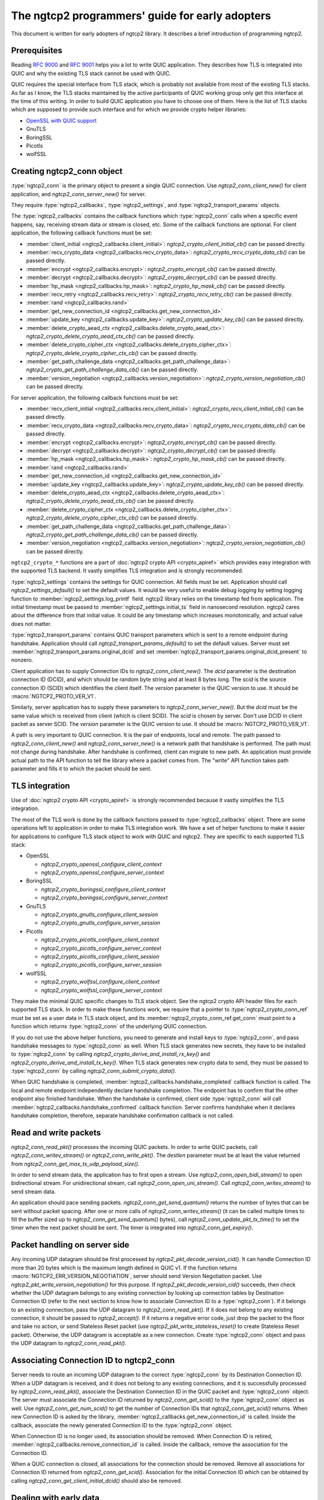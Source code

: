 The ngtcp2 programmers' guide for early adopters
================================================

This document is written for early adopters of ngtcp2 library.  It
describes a brief introduction of programming ngtcp2.

Prerequisites
-------------

Reading :rfc:`9000` and :rfc:`9001` helps you a lot to write QUIC
application.  They describes how TLS is integrated into QUIC and why
the existing TLS stack cannot be used with QUIC.

QUIC requires the special interface from TLS stack, which is probably
not available from most of the existing TLS stacks.  As far as I know,
the TLS stacks maintained by the active participants of QUIC working
group only get this interface at the time of this writing.  In order
to build QUIC application you have to choose one of them.  Here is the
list of TLS stacks which are supposed to provide such interface and
for which we provide crypto helper libraries:

* `OpenSSL with QUIC support <https://github.com/quictls/openssl>`_
* GnuTLS
* BoringSSL
* Picotls
* wolfSSL

Creating ngtcp2_conn object
---------------------------

:type:`ngtcp2_conn` is the primary object to present a single QUIC
connection.  Use `ngtcp2_conn_client_new()` for client application,
and `ngtcp2_conn_server_new()` for server.

They require :type:`ngtcp2_callbacks`, :type:`ngtcp2_settings`, and
:type:`ngtcp2_transport_params` objects.

The :type:`ngtcp2_callbacks` contains the callback functions which
:type:`ngtcp2_conn` calls when a specific event happens, say,
receiving stream data or stream is closed, etc.  Some of the callback
functions are optional.  For client application, the following
callback functions must be set:

* :member:`client_initial <ngtcp2_callbacks.client_initial>`:
  `ngtcp2_crypto_client_initial_cb()` can be passed directly.
* :member:`recv_crypto_data <ngtcp2_callbacks.recv_crypto_data>`:
  `ngtcp2_crypto_recv_crypto_data_cb()` can be passed directly.
* :member:`encrypt <ngtcp2_callbacks.encrypt>`:
  `ngtcp2_crypto_encrypt_cb()` can be passed directly.
* :member:`decrypt <ngtcp2_callbacks.decrypt>`:
  `ngtcp2_crypto_decrypt_cb()` can be passed directly.
* :member:`hp_mask <ngtcp2_callbacks.hp_mask>`:
  `ngtcp2_crypto_hp_mask_cb()` can be passed directly.
* :member:`recv_retry <ngtcp2_callbacks.recv_retry>`:
  `ngtcp2_crypto_recv_retry_cb()` can be passed directly.
* :member:`rand <ngtcp2_callbacks.rand>`
* :member:`get_new_connection_id
  <ngtcp2_callbacks.get_new_connection_id>`
* :member:`update_key <ngtcp2_callbacks.update_key>`:
  `ngtcp2_crypto_update_key_cb()` can be passed directly.
* :member:`delete_crypto_aead_ctx
  <ngtcp2_callbacks.delete_crypto_aead_ctx>`:
  `ngtcp2_crypto_delete_crypto_aead_ctx_cb()` can be passed directly.
* :member:`delete_crypto_cipher_ctx
  <ngtcp2_callbacks.delete_crypto_cipher_ctx>`:
  `ngtcp2_crypto_delete_crypto_cipher_ctx_cb()` can be passed
  directly.
* :member:`get_path_challenge_data
  <ngtcp2_callbacks.get_path_challenge_data>`:
  `ngtcp2_crypto_get_path_challenge_data_cb()` can be passed directly.
* :member:`version_negotiation
  <ngtcp2_callbacks.version_negotiation>`:
  `ngtcp2_crypto_version_negotiation_cb()` can be passed directly.

For server application, the following callback functions must be set:

* :member:`recv_client_initial
  <ngtcp2_callbacks.recv_client_initial>`:
  `ngtcp2_crypto_recv_client_initial_cb()` can be passed directly.
* :member:`recv_crypto_data <ngtcp2_callbacks.recv_crypto_data>`:
  `ngtcp2_crypto_recv_crypto_data_cb()` can be passed directly.
* :member:`encrypt <ngtcp2_callbacks.encrypt>`:
  `ngtcp2_crypto_encrypt_cb()` can be passed directly.
* :member:`decrypt <ngtcp2_callbacks.decrypt>`:
  `ngtcp2_crypto_decrypt_cb()` can be passed directly.
* :member:`hp_mask <ngtcp2_callbacks.hp_mask>`:
  `ngtcp2_crypto_hp_mask_cb()` can be passed directly.
* :member:`rand <ngtcp2_callbacks.rand>`
* :member:`get_new_connection_id
  <ngtcp2_callbacks.get_new_connection_id>`
* :member:`update_key <ngtcp2_callbacks.update_key>`:
  `ngtcp2_crypto_update_key_cb()` can be passed directly.
* :member:`delete_crypto_aead_ctx
  <ngtcp2_callbacks.delete_crypto_aead_ctx>`:
  `ngtcp2_crypto_delete_crypto_aead_ctx_cb()` can be passed directly.
* :member:`delete_crypto_cipher_ctx
  <ngtcp2_callbacks.delete_crypto_cipher_ctx>`:
  `ngtcp2_crypto_delete_crypto_cipher_ctx_cb()` can be passed
  directly.
* :member:`get_path_challenge_data
  <ngtcp2_callbacks.get_path_challenge_data>`:
  `ngtcp2_crypto_get_path_challenge_data_cb()` can be passed directly.
* :member:`version_negotiation
  <ngtcp2_callbacks.version_negotiation>`:
  `ngtcp2_crypto_version_negotiation_cb()` can be passed directly.

``ngtcp2_crypto_*`` functions are a part of :doc:`ngtcp2 crypto API
<crypto_apiref>` which provides easy integration with the supported
TLS backend.  It vastly simplifies TLS integration and is strongly
recommended.

:type:`ngtcp2_settings` contains the settings for QUIC connection.
All fields must be set.  Application should call
`ngtcp2_settings_default()` to set the default values.  It would be
very useful to enable debug logging by setting logging function to
:member:`ngtcp2_settings.log_printf` field.  ngtcp2 library relies on
the timestamp fed from application.  The initial timestamp must be
passed to :member:`ngtcp2_settings.initial_ts` field in nanosecond
resolution.  ngtcp2 cares about the difference from that initial
value.  It could be any timestamp which increases monotonically, and
actual value does not matter.

:type:`ngtcp2_transport_params` contains QUIC transport parameters
which is sent to a remote endpoint during handshake.  Application
should call `ngtcp2_transport_params_default()` to set the default
values.  Server must set
:member:`ngtcp2_transport_params.original_dcid` and set
:member:`ngtcp2_transport_params.original_dcid_present` to nonzero.

Client application has to supply Connection IDs to
`ngtcp2_conn_client_new()`.  The *dcid* parameter is the destination
connection ID (DCID), and which should be random byte string and at
least 8 bytes long.  The *scid* is the source connection ID (SCID)
which identifies the client itself.  The *version* parameter is the
QUIC version to use.  It should be :macro:`NGTCP2_PROTO_VER_V1`.

Similarly, server application has to supply these parameters to
`ngtcp2_conn_server_new()`.  But the *dcid* must be the same value
which is received from client (which is client SCID).  The *scid* is
chosen by server.  Don't use DCID in client packet as server SCID.
The *version* parameter is the QUIC version to use.  It should be
:macro:`NGTCP2_PROTO_VER_V1`.

A path is very important to QUIC connection.  It is the pair of
endpoints, local and remote.  The path passed to
`ngtcp2_conn_client_new()` and `ngtcp2_conn_server_new()` is a network
path that handshake is performed.  The path must not change during
handshake.  After handshake is confirmed, client can migrate to new
path.  An application must provide actual path to the API function to
tell the library where a packet comes from.  The "write" API function
takes path parameter and fills it to which the packet should be sent.

TLS integration
---------------

Use of :doc:`ngtcp2 crypto API <crypto_apiref>` is strongly
recommended because it vastly simplifies the TLS integration.

The most of the TLS work is done by the callback functions passed to
:type:`ngtcp2_callbacks` object.  There are some operations left to
application in order to make TLS integration work.  We have a set of
helper functions to make it easier for applications to configure TLS
stack object to work with QUIC and ngtcp2.  They are specific to each
supported TLS stack:

- OpenSSL

  * `ngtcp2_crypto_openssl_configure_client_context`
  * `ngtcp2_crypto_openssl_configure_server_context`

- BoringSSL

  * `ngtcp2_crypto_boringssl_configure_client_context`
  * `ngtcp2_crypto_boringssl_configure_server_context`

- GnuTLS

  * `ngtcp2_crypto_gnutls_configure_client_session`
  * `ngtcp2_crypto_gnutls_configure_server_session`

- Picotls

  * `ngtcp2_crypto_picotls_configure_client_context`
  * `ngtcp2_crypto_picotls_configure_server_context`
  * `ngtcp2_crypto_picotls_configure_client_session`
  * `ngtcp2_crypto_picotls_configure_server_session`

- wolfSSL

  * `ngtcp2_crypto_wolfssl_configure_client_context`
  * `ngtcp2_crypto_wolfssl_configure_server_context`

They make the minimal QUIC specific changes to TLS stack object.  See
the ngtcp2 crypto API header files for each supported TLS stack.  In
order to make these functions work, we require that a pointer to
:type:`ngtcp2_crypto_conn_ref` must be set as a user data in TLS stack
object, and its :member:`ngtcp2_crypto_conn_ref.get_conn` must point
to a function which returns :type:`ngtcp2_conn` of the underlying QUIC
connection.

If you do not use the above helper functions, you need to generate and
install keys to :type:`ngtcp2_conn`, and pass handshake messages to
:type:`ngtcp2_conn` as well.  When TLS stack generates new secrets,
they have to be installed to :type:`ngtcp2_conn` by calling
`ngtcp2_crypto_derive_and_install_rx_key()` and
`ngtcp2_crypto_derive_and_install_tx_key()`.  When TLS stack generates
new crypto data to send, they must be passed to :type:`ngtcp2_conn` by
calling `ngtcp2_conn_submit_crypto_data()`.

When QUIC handshake is completed,
:member:`ngtcp2_callbacks.handshake_completed` callback function is
called.  The local and remote endpoint independently declare handshake
completion.  The endpoint has to confirm that the other endpoint also
finished handshake.  When the handshake is confirmed, client side
:type:`ngtcp2_conn` will call
:member:`ngtcp2_callbacks.handshake_confirmed` callback function.
Server confirms handshake when it declares handshake completion,
therefore, separate handshake confirmation callback is not called.

Read and write packets
----------------------

`ngtcp2_conn_read_pkt()` processes the incoming QUIC packets.  In
order to write QUIC packets, call `ngtcp2_conn_writev_stream()` or
`ngtcp2_conn_write_pkt()`.  The *destlen* parameter must be at least
the value returned from `ngtcp2_conn_get_max_tx_udp_payload_size()`.

In order to send stream data, the application has to first open a
stream.  Use `ngtcp2_conn_open_bidi_stream()` to open bidirectional
stream.  For unidirectional stream, call
`ngtcp2_conn_open_uni_stream()`.  Call `ngtcp2_conn_writev_stream()`
to send stream data.

An application should pace sending packets.
`ngtcp2_conn_get_send_quantum()` returns the number of bytes that can
be sent without packet spacing.  After one or more calls of
`ngtcp2_conn_writev_stream()` (it can be called multiple times to fill
the buffer sized up to `ngtcp2_conn_get_send_quantum()` bytes), call
`ngtcp2_conn_update_pkt_tx_time()` to set the timer when the next
packet should be sent.  The timer is integrated into
`ngtcp2_conn_get_expiry()`.

Packet handling on server side
------------------------------

Any incoming UDP datagram should be first processed by
`ngtcp2_pkt_decode_version_cid()`.  It can handle Connection ID more
than 20 bytes which is the maximum length defined in QUIC v1.  If the
function returns :macro:`NGTCP2_ERR_VERSION_NEGOTIATION`, server
should send Version Negotiation packet.  Use
`ngtcp2_pkt_write_version_negotiation()` for this purpose.  If
`ngtcp2_pkt_decode_version_cid()` succeeds, then check whether the UDP
datagram belongs to any existing connection by looking up connection
tables by Destination Connection ID (refer to the next section to know
how to associate Connection ID to a :type:`ngtcp2_conn`).  If it
belongs to an existing connection, pass the UDP datagram to
`ngtcp2_conn_read_pkt()`.  If it does not belong to any existing
connection, it should be passed to `ngtcp2_accept()`.  If it returns a
negative error code, just drop the packet to the floor and take no
action, or send Stateless Reset packet (use
`ngtcp2_pkt_write_stateless_reset()` to create Stateless Reset
packet).  Otherwise, the UDP datagram is acceptable as a new
connection.  Create :type:`ngtcp2_conn` object and pass the UDP
datagram to `ngtcp2_conn_read_pkt()`.

Associating Connection ID to ngtcp2_conn
----------------------------------------

Server needs to route an incoming UDP datagram to the correct
:type:`ngtcp2_conn` by its Destination Connection ID.  When a UDP
datagram is received, and it does not belong to any existing
connections, and it is successfully processed by
`ngtcp2_conn_read_pkt()`, associate the Destination Connection ID in
the QUIC packet and :type:`ngtcp2_conn` object.  The server must
associate the Connection ID returned by `ngtcp2_conn_get_scid()` to
the :type:`ngtcp2_conn` object as well.  Use
`ngtcp2_conn_get_num_scid()` to get the number of Connection IDs that
`ngtcp2_conn_get_scid()` returns.  When new Connection ID is asked by
the library, :member:`ngtcp2_callbacks.get_new_connection_id` is
called.  Inside the callback, associate the newly generated Connection
ID to the :type:`ngtcp2_conn` object.

When Connection ID is no longer used, its association should be
removed.  When Connection ID is retired,
:member:`ngtcp2_callbacks.remove_connection_id` is called.  Inside the
callback, remove the association for the Connection ID.

When a QUIC connection is closed, all associations for the connection
should be removed.  Remove all associations for Connection ID returned
from `ngtcp2_conn_get_scid()`.  Association for the initial Connection
ID which can be obtained by calling
`ngtcp2_conn_get_client_initial_dcid()` should also be removed.

Dealing with early data
-----------------------

Client application has to remember the subset of the QUIC transport
parameters received from a server in the previous connection.
`ngtcp2_conn_encode_early_transport_params` returns the encoded QUIC
transport parameters that include these values.  When sending early
data, the remembered transport parameters should be set via
`ngtcp2_conn_decode_early_transport_params`.

Other than that, there is no difference between early data and 1RTT
data in terms of API usage.

If early data is rejected by a server, client must call
`ngtcp2_conn_early_data_rejected`.  All connection states altered
during early data transmission are undone.  The library does not
retransmit early data to server as 1RTT data.  If an application
wishes to resend data, it has to reopen streams and writes data again.
See `ngtcp2_conn_early_data_rejected`.

Stream data ownership
--------------------------------

Stream data passed to :type:`ngtcp2_conn` must be held by application
until :member:`ngtcp2_callbacks.acked_stream_data_offset` callbacks is
invoked, telling that the those data are acknowledged by the remote
endpoint and no longer used by the library.

Timers
------

The library does not ask an operating system for any timestamp.
Instead, an application has to supply timestamp to the library.  The
type of timestamp in ngtcp2 library is :type:`ngtcp2_tstamp` which is
nanosecond resolution.  The library only cares the difference of
timestamp, so it does not have to be a system clock.  A monotonic
clock should work better.  It should be same clock passed to
:member:`ngtcp2_settings.initial_ts`.  The duration in ngtcp2 library
is :type:`ngtcp2_duration` which is also nanosecond resolution.

`ngtcp2_conn_get_expiry()` tells an application when timer fires.
When it fires, call `ngtcp2_conn_handle_expiry()`.  If it returns
:macro:`NGTCP2_ERR_IDLE_CLOSE`, it means that an idle timer has fired
for this particular connection.  In this case, drop the connection
without calling `ngtcp2_conn_write_connection_close()`.  Otherwise,
call `ngtcp2_conn_writev_stream()`.  After calling
`ngtcp2_conn_handle_expiry()` and `ngtcp2_conn_writev_stream()`, new
expiry is set.  The application should call `ngtcp2_conn_get_expiry()`
to get a new deadline.

Please note that :type:`ngtcp2_tstamp` of value ``UINT64_MAX`` is
treated as an invalid timestamp.  Do not pass ``UINT64_MAX`` to any
ngtcp2 functions which take :type:`ngtcp2_tstamp` unless it is
explicitly allowed.

Connection migration
--------------------

In QUIC, client application can migrate to a new local address.
`ngtcp2_conn_initiate_immediate_migration()` migrates to a new local
address without checking reachability.  On the other hand,
`ngtcp2_conn_initiate_migration()` migrates to a new local address
after a new path is validated (thus reachability is established).

Closing connection abruptly
---------------------------

In order to close QUIC connection abruptly, call
`ngtcp2_conn_write_connection_close()` and get a terminal packet.
After the call, the connection enters the closing state.

The closing and draining state
------------------------------

After the successful call of `ngtcp2_conn_write_connection_close()`,
the connection enters the closing state.  When
`ngtcp2_conn_read_pkt()` returns :macro:`NGTCP2_ERR_DRAINING`, the
connection has entered the draining state.  In these states,
`ngtcp2_conn_writev_stream()` and `ngtcp2_conn_read_pkt()` return an
error (either :macro:`NGTCP2_ERR_CLOSING` or
:macro:`NGTCP2_ERR_DRAINING` depending on the state).
`ngtcp2_conn_write_connection_close()` returns 0 in these states.  If
an application needs to send a packet containing CONNECTION_CLOSE
frame in the closing state, resend the packet produced by the first
call of `ngtcp2_conn_write_connection_close()`.  Therefore, after a
connection has entered one of these states, the application can
discard :type:`ngtcp2_conn` object.  The closing and draining state
should persist at least 3 times the current PTO.

Error handling in general
-------------------------

In general, when error is returned from the ngtcp2 library function,
call `ngtcp2_conn_write_connection_close()` to get terminal packet.
If the successful call of the function creates non-empty packet, the
QUIC connection enters the closing state.

If :macro:`NGTCP2_ERR_DROP_CONN` is returned from
`ngtcp2_conn_read_pkt`, a connection should be dropped without calling
`ngtcp2_conn_write_connection_close()`.  Similarly, if
:macro:`NGTCP2_ERR_IDLE_CLOSE` is returned from
`ngtcp2_conn_handle_expiry`, a connection should be dropped without
calling `ngtcp2_conn_write_connection_close()`.  If
:macro:`NGTCP2_ERR_DRAINING` is returned from `ngtcp2_conn_read_pkt`,
a connection has entered the draining state, and no further packet
transmission is allowed.

The following error codes must be considered as transitional, and
application should keep connection alive:

* :macro:`NGTCP2_ERR_STREAM_DATA_BLOCKED`
* :macro:`NGTCP2_ERR_STREAM_SHUT_WR`
* :macro:`NGTCP2_ERR_STREAM_NOT_FOUND`
* :macro:`NGTCP2_ERR_STREAM_ID_BLOCKED`

Version negotiation
-------------------

Version negotiation is configured with the following
:type:`ngtcp2_settings` fields:

* :member:`ngtcp2_settings.preferred_versions` and
  :member:`ngtcp2_settings.preferred_versionslen`
* :member:`ngtcp2_settings.available_versions` and
  :member:`ngtcp2_settings.available_versionslen`
* :member:`ngtcp2_settings.original_version`

*client_chosen_version* passed to `ngtcp2_conn_client_new` also
influence the version negotiation process.

By default, client sends *client_chosen_version* passed to
`ngtcp2_conn_client_new` in available_versions field of
version_information QUIC transport parameter.  That means there is no
chance for server to select the other compatible version.  Meanwhile,
ngtcp2 supports QUIC v2 version (:macro:`NGTCP2_PROTO_VER_V2`).
Including both :macro:`NGTCP2_PROTO_VER_V1` and
:macro:`NGTCP2_PROTO_VER_V2` in
:member:`ngtcp2_settings.available_versions` field allows server to
choose :macro:`NGTCP2_PROTO_VER_V2` which is compatible to
:macro:`NGTCP2_PROTO_VER_V1`.

By default, server sends :macro:`NGTCP2_PROTO_VER_V1` in
available_versions field of version_information QUIC transport
parameter.  Because there is no particular preferred versions
specified, server will accept any supported version.  In order to set
the version preference, specify
:member:`ngtcp2_settings.preferred_versions` field.  If it is
specified, server sends them in available_versions field of
version_information QUIC transport parameter unless
:member:`ngtcp2_settings.available_versionslen` is not zero.
Specifying :member:`ngtcp2_settings.available_versions` overrides the
above mentioned default behavior.  Even if there is no overlap between
:member:`ngtcp2_settings.preferred_versions` and available_versions
field plus *client_chosen_version* from client, as long as
*client_chosen_version* is supported by server, server accepts
*client_chosen_version*.

If client receives Version Negotiation packet from server,
`ngtcp2_conn_read_pkt` returns
:macro:`NGTCP2_ERR_RECV_VERSION_NEGOTIATION`.
:member:`ngtcp2_callbacks.recv_version_negotiation` is also invoked if
set.  It will provide the versions contained in the packet.  Client
then either gives up the connection attempt, or selects the version
from Version Negotiation packet, and starts new connection attempt
with that version.  In the latter case, the initial version that used
in the first connection attempt must be set to
:member:`ngtcp2_settings.original_version`.  The client version
preference that is used when selecting a version from Version
Negotiation packet must be set to
:member:`ngtcp2_settings.preferred_versions`.
:member:`ngtcp2_settings.available_versions` must include the selected
version.  The selected version becomes *client_chosen_version* in the
second connection attempt, and must be passed to
`ngtcp2_conn_client_new`.

Server never know whether client reacted upon Version Negotiation
packet or not, and there is no particular setup for server to make
this incompatible version negotiation work.

Thread safety
-------------

ngtcp2 library is thread-safe as long as a single :type:`ngtcp2_conn`
object is accessed by a single thread at a time.  For multi-threaded
applications, it is recommended to create :type:`ngtcp2_conn` objects
per thread to avoid locks.
